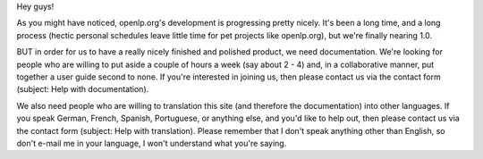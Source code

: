 .. title: Translators and documentators needed!
.. slug: 2006/12/23/translators-and-documentators-needed
.. date: 2006-12-23 09:12:05 UTC
.. tags: 
.. description: 

Hey guys!

As you might have noticed, openlp.org's development is progressing
pretty nicely. It's been a long time, and a long process (hectic
personal schedules leave little time for pet projects like openlp.org),
but we're finally nearing 1.0.

BUT in order for us to have a really nicely finished and polished
product, we need documentation. We're looking for people who are willing
to put aside a couple of hours a week (say about 2 - 4) and, in a
collaborative manner, put together a user guide second to none. If
you're interested in joining us, then please contact us via the contact
form (subject: Help with documentation).

We also need people who are willing to translation this site (and
therefore the documentation) into other languages. If you speak German,
French, Spanish, Portuguese, or anything else, and you'd like to help
out, then please contact us via the contact form (subject: Help with
translation). Please remember that I don't speak anything other than
English, so don't e-mail me in your language, I won't understand what
you're saying.
